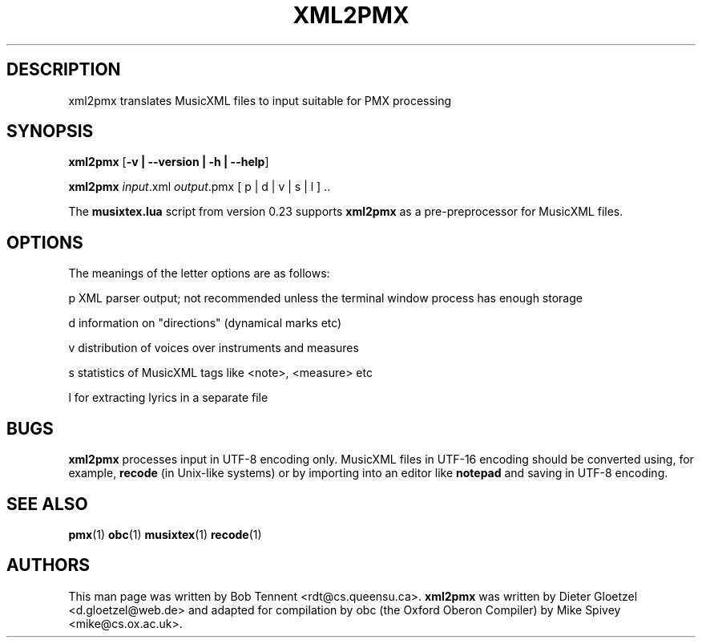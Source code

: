 .TH XML2PMX 1 2021-01-23  "" ""

.SH DESCRIPTION

xml2pmx translates MusicXML files to input suitable for PMX processing

.SH SYNOPSIS

.B xml2pmx 
.RB  [ \-v\ |\ \-\-version\ |\ \-h\ |\ \-\-help ]

.B xml2pmx  
.IR input .xml
.IR output .pmx
[ p | d | v | s | l ] ..

The 
.BR musixtex.lua 
script
from version 0.23 supports 
.BR xml2pmx 
as a pre-preprocessor for MusicXML files.

.SH OPTIONS

The meanings of the letter options are as follows:

     p       XML parser output; not recommended unless the terminal window process has enough storage

     d       information on "directions" (dynamical marks etc)  

     v       distribution of voices over instruments and measures 

     s       statistics of MusicXML tags like <note>, <measure> etc 

     l       for extracting lyrics in a separate file  

.SH BUGS

.B xml2pmx 
processes input in UTF-8 encoding only.  MusicXML files in UTF-16 encoding should be
converted using, for example, 
.B recode
(in Unix-like systems) or by importing into an editor like
.B notepad
and saving in UTF-8 encoding.

.SH SEE ALSO

.BR pmx (1)
.BR obc (1)
.BR musixtex (1)
.BR recode (1)

.SH AUTHORS
This man page was written by Bob Tennent <rdt@cs.queensu.ca>.
.B xml2pmx
was written by Dieter Gloetzel <d.gloetzel@web.de> and
adapted for compilation by obc (the Oxford Oberon Compiler) by Mike Spivey <mike@cs.ox.ac.uk>.
